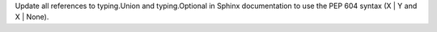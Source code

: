 Update all references to typing.Union and typing.Optional in Sphinx documentation to use the PEP 604 syntax (X | Y and X | None).
